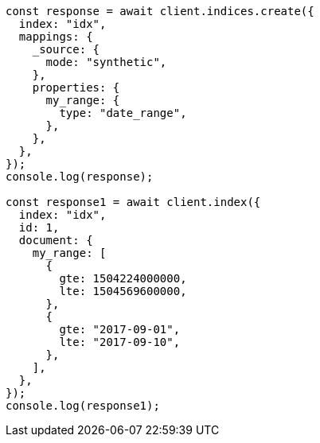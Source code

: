 // This file is autogenerated, DO NOT EDIT
// Use `node scripts/generate-docs-examples.js` to generate the docs examples

[source, js]
----
const response = await client.indices.create({
  index: "idx",
  mappings: {
    _source: {
      mode: "synthetic",
    },
    properties: {
      my_range: {
        type: "date_range",
      },
    },
  },
});
console.log(response);

const response1 = await client.index({
  index: "idx",
  id: 1,
  document: {
    my_range: [
      {
        gte: 1504224000000,
        lte: 1504569600000,
      },
      {
        gte: "2017-09-01",
        lte: "2017-09-10",
      },
    ],
  },
});
console.log(response1);
----
